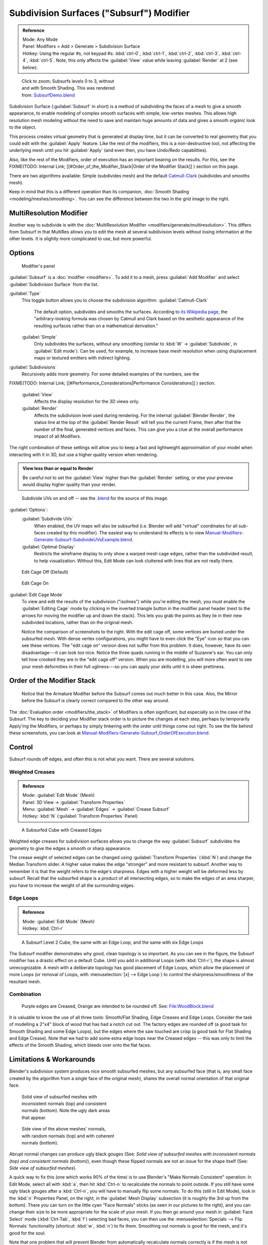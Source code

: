
..    TODO/Review: {{review|im=some need update}} .

Subdivision Surfaces ("Subsurf") Modifier
=========================================

.. admonition:: Reference
   :class: refbox

   | Mode:     Any Mode
   | Panel:    Modifiers > Add > Generate > Subdivision Surface
   | Hotkey:   Using the regular #s, not keypad #s: :kbd:`ctrl-0`\ ,  :kbd:`ctrl-1`\ ,  :kbd:`ctrl-2`\ ,  :kbd:`ctrl-3`\ ,  :kbd:`ctrl-4`\ ,   :kbd:`ctrl-5`\ . Note, this only affects the :guilabel:`View` value while leaving :guilabel:`Render` at 2 (see below).


.. figure:: /images/SubsurfSmoothingDemoGrid-HiRes.jpg
   :width: 300px
   :figwidth: 300px

   Click to zoom; Subsurfs levels 0 to 3, without and with Smooth Shading. This was rendered from: `SubsurfDemo.blend <http://wiki.blender.org/index.php/Media:SubsurfDemo.blend>`__


Subdivision Surface (\ :guilabel:`Subsurf` in short)
is a method of subdividing the faces of a mesh to give a smooth appearance,
to enable modeling of complex smooth surfaces with simple, low-vertex meshes. This allows high
resolution mesh modeling without the need to save and maintain huge amounts of data and gives
a smooth *organic* look to the object.

This process creates virtual geometry that is generated at display time, but it can be
converted to real geometry that you could edit with the :guilabel:`Apply` feature.
Like the rest of the modifiers, this is a non-destructive tool,
not affecting the underlying mesh until you hit :guilabel:`Apply` (and even then,
you have Undo/Redo capabilities).

Also, like the rest of the Modifiers, order of execution has an important bearing on the results. For this, see the
FIXME(TODO: Internal Link;
[[#Order_of_the_Modifier_Stack|Order of the Modifier Stack]]
) section on this page.

There are two algorithms available: Simple
(subdivides  mesh) and the default `Catmull-Clark <http://en.wikipedia.org/wiki/Catmull%E2%80%93Clark_subdivision_surface>`__ (subdivides and
smooths mesh).

Keep in mind that this is a different operation than its companion, :doc:`Smooth Shading <modeling/meshes/smoothing>`\ . You can see the difference between the two in the grid image to the right.


MultiResolution Modifier
------------------------

Another way to subdivide is with the :doc:`MultiResolution Modifier <modifiers/generate/multiresolution>`\ . This differs from Subsurf in that MultiRes allows you to edit the mesh at several subdivision levels without losing information at the other levels. It is slightly more complicated to use, but more powerful.


Options
-------

.. figure:: /images/25-Manual-Modifiers-Subsurf.jpg

   Modifier's panel


:guilabel:`Subsurf` is a :doc:`modifier <modifiers>`\ . To add it to a mesh, press :guilabel:`Add Modifier` and select :guilabel:`Subdivision Surface` from the list.

:guilabel:`Type`
   This toggle button allows you to choose the subdivision algorithm:
   :guilabel:`Catmull-Clark`
      The default option, subdivides and smooths the surfaces. According to `its Wikipedia page <http://en.wikipedia.org/wiki/Catmull%E2%80%93Clark_subdivision_surface>`__\ , the "arbitrary-looking formula was chosen by Catmull and Clark based on the aesthetic appearance of the resulting surfaces rather than on a mathematical derivation."
   :guilabel:`Simple`
      Only subdivides the surfaces, without any smoothing (similar to :kbd:`W` → :guilabel:`Subdivide`\ , in :guilabel:`Edit mode`\ ).  Can be used, for example, to increase base mesh resolution when using displacement maps or textured emitters with indirect lighting.

:guilabel:`Subdivisions`
   Recursively adds more geometry. For some detailed examples of the numbers, see the
FIXME(TODO: Internal Link;
[[#Performance_Considerations|Performance Considerations]]
) section.
   :guilabel:`View`
      Affects the display resolution for the 3D views only.
   :guilabel:`Render`
      Affects the subdivision level used during rendering. For the internal :guilabel:`Blender Render`\ , the status line at the top of the :guilabel:`Render Result` will tell you the current Frame, then after that the number of the final, generated vertices and faces. This can give you a clue at the overall performance impact of all Modifiers.

The right combination of these settings will allow you to keep a fast and lightweight
approximation of your model when interacting with it in 3D,
but use a higher quality version when rendering.


.. admonition:: View less than or equal to Render
   :class: nicetip

   Be careful not to set the :guilabel:`View` higher than the :guilabel:`Render` setting, or else your preview would display higher quality than your render.


.. figure:: /images/Manual-Modifiers-Generate-Subsurf-SubdivideUVs.jpg

   Subdivide UVs on and off -- see the `.blend <http://wiki.blender.org/index.php/Media:Manual-Modifiers-Generate-Subsurf-SubdivideUVsExample.blend>`__ for the source of this image.


:guilabel:`Options`\ :
   :guilabel:`Subdivide UVs`
       When enabled, the UV maps will also be subsurfed (i.e. Blender will add "virtual" coordinates for all sub-faces created by this modifier). The easiest way to understand its effects is to view `Manual-Modifiers-Generate-Subsurf-SubdivideUVsExample.blend <http://wiki.blender.org/index.php/Media:Manual-Modifiers-Generate-Subsurf-SubdivideUVsExample.blend>`__\ .
   :guilabel:`Optimal Display`
       Restricts the wireframe display to only show a warped mesh cage edges, rather than the subdivided result, to help visualization. Without this, Edit Mode can look cluttered with lines that are not really there.


.. figure:: /images/SubsurfEditCageOff.jpg
   :width: 250px
   :figwidth: 250px

   Edit Cage Off (Default)


.. figure:: /images/SubsurfEditCageOn.jpg
   :width: 250px
   :figwidth: 250px

   Edit Cage On


:guilabel:`Edit Cage Mode`
   To view and edit the results of the subdivision ("isolines") while you're editing the mesh, you must enable the :guilabel:`Editing Cage` mode by clicking in the inverted triangle button in the modifier panel header (next to the arrows for moving the modifier up and down the stack). This lets you grab the points as they lie in their new subdivided locations, rather than on the original mesh.

   Notice the comparison of screenshots to the right. With the edit cage off, some vertices are buried under the subsurfed mesh. With dense vertex configurations, you might have to even click the "Eye" icon so that you can see these vertices. The "edit cage on" version does not suffer from this problem. It does, however, have its own disadvantage---it can look *too* nice. Notice the three quads running in the middle of Suzanne's ear. You can only tell how crooked they are in the "edit cage off" version. When you are modelling, you will more often want to see your mesh deformities in their full ugliness---so you can apply your skills until it is sheer prettiness.


Order of the Modifier Stack
---------------------------

.. figure:: /images/Manual-Modifiers-Generate-Subsurf_OrderOfExecution.jpg

   Notice that the Armature Modifier before the Subsurf comes out much better in this case. Also, the Mirror before the Subsurf is clearly correct compared to the other way around.


The :doc:`Evaluation order <modifiers/the_stack>` of Modifiers is often significant, but especially so in the case of the Subsurf. The key to deciding your Modifier stack order is to picture the changes at each step, perhaps by temporarily Apply'ing the Modifiers, or perhaps by simply tinkering with the order until things come out right. To see the file behind these screenshots, you can look at `Manual-Modifiers-Generate-Subsurf_OrderOfExecution.blend <http://wiki.blender.org/index.php/Media:Manual-Modifiers-Generate-Subsurf_OrderOfExecution.blend>`__\ .


Control
-------

Subsurf rounds off edges, and often this is not what you want. There are several solutions.


Weighted Creases
~~~~~~~~~~~~~~~~

.. admonition:: Reference
   :class: refbox

   | Mode:     :guilabel:`Edit Mode` (Mesh)
   | Panel:    3D View → :guilabel:`Transform Properties`
   | Menu:     :guilabel:`Mesh` → :guilabel:`Edges` → :guilabel:`Crease Subsurf`
   | Hotkey:   :kbd:`N` (\ :guilabel:`Transform Properties` Panel)


.. figure:: /images/SubsurfWithCrease.jpg

   A Subsurfed Cube with Creased Edges


Weighted edge creases for subdivision surfaces allows you to change the way
:guilabel:`Subsurf` subdivides the geometry to give the edges a smooth or sharp appearance.


The crease weight of selected edges can be changed using :guilabel:`Transform Properties`
(\ :kbd:`N`\ ) and change the Median Transform slider.
A higher value makes the edge "stronger" and more resistant to subsurf.
Another way to remember it is that the weight refers to the edge's sharpness.
Edges with a higher weight will be deformed less by subsurf.
Recall that the subsurfed shape is a product of all intersecting edges,
so to make the edges of an area sharper,
you have to increase the weight of all the surrounding edges.


Edge Loops
~~~~~~~~~~

.. admonition:: Reference
   :class: refbox

   | Mode:     :guilabel:`Edit Mode` (Mesh)
   | Hotkey:   :kbd:`Ctrl-r`


.. figure:: /images/CubeWithEdgeLoops.jpg

   A Subsurf Level 2 Cube, the same with an Edge Loop, and the same with six Edge Loops


The Subsurf modifier demonstrates why good, clean topology is so important.
As you can see in the figure, the Subsurf modifier has a drastic effect on a default Cube.
Until you add in additional Loops (with :kbd:`Ctrl-r`\ ),
the shape is almost unrecognizable.
A mesh with a deliberate topology has good placement of Edge Loops,
which allow the placement of more Loops (or removal of Loops,
with :menuselection:`[x] --> Edge Loop`\ )
to control the sharpness/smoothness of the resultant mesh.


Combination
~~~~~~~~~~~

.. figure:: /images/Subsurf2x4.jpg

   Purple edges are Creased, Orange are intended to be rounded off. See: `File:WoodBlock.blend <http://wiki.blender.org/index.php/File:WoodBlock.blend>`__


It is valuable to know the use of all three tools: Smooth/Flat Shading,
Edge Creases and Edge Loops.
Consider the task of modelling a 2"x4" block of wood that has had a notch cut out.
The factory edges are rounded off (a good task for Smooth Shading and some Edge Loops),
but the edges where the saw touched are crisp (a good task for Flat Shading and Edge Crease).
Note that we had to add some extra edge loops near the Creased edges -- this was only to limit
the effects of the Smooth Shading, which bleeds over onto the flat faces.


Limitations & Workarounds
-------------------------

Blender's subdivision system produces nice smooth subsurfed meshes, but any subsurfed face
(that is, any small face created by the algorithm from a single face of the original mesh),
shares the overall normal orientation of that original face.


.. figure:: /images/Manual-Part-II-SubSurf05b.jpg
   :width: 300px
   :figwidth: 300px

   Solid view of subsurfed meshes with inconsistent normals (top) and consistent normals (bottom). Note the ugly dark areas that appear.


.. figure:: /images/Manual-Part-II-SubSurf05a.jpg
   :width: 300px
   :figwidth: 300px

   Side view of the above meshes' normals, with random normals (top) and with coherent normals (bottom).


Abrupt normal changes can produce ugly black gouges (See:
*Solid view of subsurfed meshes with inconsistent normals (top) and consistent normals
(bottom)*\ ), even though these flipped normals are not an issue for the shape itself (See:
*Side view of subsurfed meshes*\ ).


A quick way to fix this (one which works 90% of the time)
is to use Blender's "Make Normals Consistent" operation: In Edit Mode,
select all with :kbd:`a`\ ,
then hit :kbd:`Ctrl-n` to recalculate the normals to point outside.
If you still have some ugly black gouges after a :kbd:`Ctrl-n`\ ,
you will have to manually flip some normals. To do this (still in Edit Mode),
look in the :kbd:`n` Properties Panel, on the right,
in the :guilabel:`Mesh Display` subsection (it is roughly the 3rd up from the bottom).
There you can turn on the little cyan "Face Normals" sticks
(as seen in our pictures to the right),
and you can change their size to be more appropriate for the scale of your mesh.
If you then go around your mesh in :guilabel:`Face Select` mode (\ :kbd:`Ctrl-Tab`\ ,
:kbd:`f`\ ) selecting bad faces,
you can then use the :menuselection:`Specials --> Flip Normals` functionality (shortcut: :kbd:`w`\ ,
:kbd:`n`\ ) to fix them. Smoothing out normals is good for the mesh,
and it's good for the soul.

Note that one problem that will prevent Blender from automatically recalculate normals
correctly is if the mesh is not "Manifold".
A "Non-Manifold" mesh contains an edge that is not connected to (exactly) two faces.
Generally, this means that "out" cannot be computed.


.. figure:: /images/Manual-Part-II-SubSurf06.jpg

   A "Non-Manifold" mesh.


(\ *A "Non-Manifold" mesh*\ ) shows a very simple example of a "Non-Manifold" mesh. In general a non-manifold mesh occurs when you have internal faces or edges that are unexpectedly open.

A non-manifold mesh is not a problem for conventional meshes,
but can give rise to ugly artifacts when subsurfed. Also, it does not allow decimation,
so it is better to avoid them as much as possible.

To locate the non-Manifold components, you can be in either :guilabel:`Vertex Select` mode or
:guilabel:`Edge Select` mode and deselect all vertices. Now,
either go to :menuselection:`Select --> Non Manifold` or hit :kbd:`Ctrl-Alt-Shift-m`\ . Sometimes,
it can take some clever work to make these areas Manifold,
but with determination and creativity you will be able to figure it out.
Sometimes it is only a matter of Removing Doubles (\ :kbd:`w`\ ,\ :kbd:`r`\ )
or of manually merging some vertices (\ :kbd:`Alt-m`\ ).


Performance Considerations
--------------------------

Great levels of Subsurf demands more video memory, and a faster graphics card.
Blender could potentially crash if your level of Subsurf surpasses your system memory.

Note about potential crashes:
Be aware that the Subsurf Modifier will need more and more memory at higher levels of subsurf,
and the more dense your base mesh, the more memory you will need. In 32 bit systems,
Blender could potentially crash with *malloc* errors,
when you surpass 2~3 GiB of memory used. This is not a Blender bug.  Blender,
when paired with a 64 bit system, could use 64 GiB of memory,
thus reducing the chances of *malloc()* errors.

Another note about using high levels of Subsurf with a graphics card with a low total amount
of Vram: When you move, edit, or otherwise work in your mesh,
some parts of the geometry will disappear visually. Your mesh will actually be O.K.,
because the render is generated using your Object Data,
even though it cannot be shown by your graphics card.

The resulting Vertex, Edge, and Face counts from the Modifier's effect on a Cube,
Quadrilateral Plane, and Triangle can be found in these tables:


+----------------------+---------------+---------------+---------------+
+Cube Subdivision Level|Resulting Verts|Resulting Edges|Resulting Faces+
+----------------------+---------------+---------------+---------------+
+0                     |8              |12             |6              +
+----------------------+---------------+---------------+---------------+
+1                     |26             |48             |24             +
+----------------------+---------------+---------------+---------------+
+2                     |98             |192            |96             +
+----------------------+---------------+---------------+---------------+
+3                     |386            |768            |384            +
+----------------------+---------------+---------------+---------------+
+4                     |1538           |3072           |1536           +
+----------------------+---------------+---------------+---------------+
+5                     |6146           |12288          |6144           +
+----------------------+---------------+---------------+---------------+
+6                     |24578          |49152          |24576          +
+----------------------+---------------+---------------+---------------+
+Formulae              |3*2**(2*n)+4)/2|3*4**n         |verts - 2      +
+----------------------+---------------+---------------+---------------+


While we're at it, here is the pattern for subdividing a quadrilateral plane:


+----------------------+---------------+-----------------+---------------+
+Quad Subdivision Level|Resulting Verts|Resulting Edges  |Resulting Faces+
+----------------------+---------------+-----------------+---------------+
+0                     |4              |4                |1              +
+----------------------+---------------+-----------------+---------------+
+1                     |9              |12               |4              +
+----------------------+---------------+-----------------+---------------+
+2                     |25             |40               |16             +
+----------------------+---------------+-----------------+---------------+
+3                     |81             |144              |64             +
+----------------------+---------------+-----------------+---------------+
+4                     |289            |544              |256            +
+----------------------+---------------+-----------------+---------------+
+5                     |1089           |2112             |1024           +
+----------------------+---------------+-----------------+---------------+
+6                     |4225           |8320             |4096           +
+----------------------+---------------+-----------------+---------------+
+Formulae              |((2**n+2)**2)/4|2**(n-1)*(2**n+2)|4**(n-1)       +
+----------------------+---------------+-----------------+---------------+


And, of course, triangles:


+---------------------+---------------+---------------------+---------------+
+Tri Subdivision Level|Resulting Verts|Resulting Edges      |Resulting Faces+
+---------------------+---------------+---------------------+---------------+
+0                    |3              |3                    |1              +
+---------------------+---------------+---------------------+---------------+
+1                    |7              |9                    |3              +
+---------------------+---------------+---------------------+---------------+
+2                    |19             |30                   |12             +
+---------------------+---------------+---------------------+---------------+
+3                    |61             |108                  |48             +
+---------------------+---------------+---------------------+---------------+
+4                    |217            |408                  |192            +
+---------------------+---------------+---------------------+---------------+
+5                    |817            |1584                 |768            +
+---------------------+---------------+---------------------+---------------+
+6                    |3169           |6240                 |3072           +
+---------------------+---------------+---------------------+---------------+
+Formulae             |Do you know it?|3*(2**(n-3))*(2**n+2)                +
+---------------------+---------------+---------------------+---------------+


Category:Modifiers]]